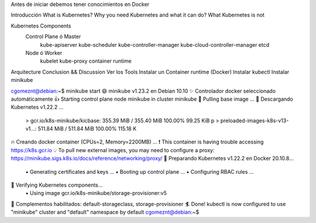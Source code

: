 

Antes de iniciar debemos tener conocimientos en Docker

Introducción
What is Kubernetes?
Why you need Kubernetes and what it can do?
What Kubernetes is not

Kubernetes Components
	Control Plane ó Master
		kube-apiserver
		kube-scheduler
		kube-controller-manager
		kube-cloud-controller-manager
		etcd
	Node ó Worker
		kubelet
		kube-proxy
		container runtime
Arquitecture Conclusion && Discussion
Ver los Tools
Instalar un Container runtime (Docker)
Instalar kubectl
Instalar minikube


cgomeznt@debian:~$ minikube start
😄  minikube v1.23.2 en Debian 10.10
✨  Controlador docker seleccionado automáticamente
👍  Starting control plane node minikube in cluster minikube
🚜  Pulling base image ...
💾  Descargando Kubernetes v1.22.2 ...
    > gcr.io/k8s-minikube/kicbase: 355.39 MiB / 355.40 MiB  100.00% 99.25 KiB p
    > preloaded-images-k8s-v13-v1...: 511.84 MiB / 511.84 MiB  100.00% 115.18 K
🔥  Creando docker container (CPUs=2, Memory=2200MB) ...
❗  This container is having trouble accessing https://k8s.gcr.io
💡  To pull new external images, you may need to configure a proxy: https://minikube.sigs.k8s.io/docs/reference/networking/proxy/
🐳  Preparando Kubernetes v1.22.2 en Docker 20.10.8...
    ▪ Generating certificates and keys ...
    ▪ Booting up control plane ...
    ▪ Configuring RBAC rules ...
🔎  Verifying Kubernetes components...
    ▪ Using image gcr.io/k8s-minikube/storage-provisioner:v5
🌟  Complementos habilitados: default-storageclass, storage-provisioner
🏄  Done! kubectl is now configured to use "minikube" cluster and "default" namespace by default
cgomeznt@debian:~$ 




		


